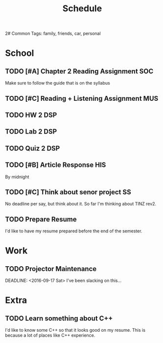 #+Title: Schedule
2# Common Tags: family, friends, car, personal
# Class Tags: DSP, SOC, HIS, MUS, SS (DSP includes lab)

* School
** TODO [#A] Chapter 2 Reading Assignment																:SOC:
	 DEADLINE: <2016-08-22 Mon>
	 Make sure to follow the guide that is on the syllabus

** TODO [#C] Reading + Listening Assignment															:MUS:
	 DEADLINE: <2016-08-24 Wed>

** TODO HW 2																														:DSP:
	 DEADLINE: <2016-08-24 Wed>

** TODO Lab 2																														:DSP:
	 DEADLINE: <2016-08-25 Thu>

** TODO Quiz 2																													:DSP:
	 DEADLINE: <2016-08-26 Fri>

** TODO [#B] Article Response																						:HIS:
	 DEADLINE: <2016-08-31 Wed>
	 By midnight

** TODO [#C] Think about senor project																	 :SS:
	 	No deadline per say, but think about it.
	 	So far I'm thinking about TINZ rev2.

** TODO Prepare Resume
	 DEADLINE: <2016-12-09 Fri>
	 I'd like to have my resume prepared before the end of the semester.


* Work
** TODO Projector Maintenance
	 SCHEDULED: <2016-08-27 Sat>
	 DEADLINE: <2016-09-17 Sat>
	 I've been slacking on this...


* Extra
** TODO Learn something about C++
	 DEADLINE: <2016-12-09 Fri>
	 I'd like to know some C++ so that it looks good on my resume. This
	 is because a lot of places like C++ experience.
